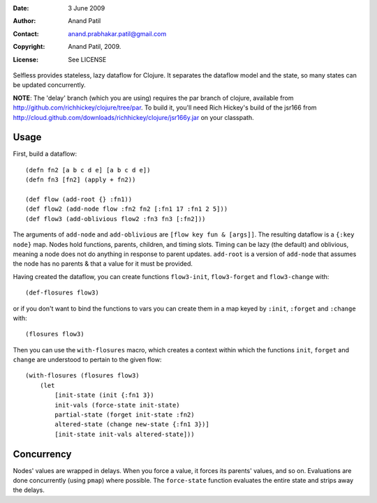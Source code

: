 :Date: 3 June 2009
:Author: Anand Patil
:Contact: anand.prabhakar.patil@gmail.com
:Copyright: Anand Patil, 2009.
:License: See LICENSE

Selfless provides stateless, lazy dataflow for Clojure. It separates the dataflow model and the state, so many states can be updated concurrently.

**NOTE**: The 'delay' branch (which you are using) requires the par branch of clojure, available from http://github.com/richhickey/clojure/tree/par. To build it, you'll need Rich Hickey's build of the jsr166 from http://cloud.github.com/downloads/richhickey/clojure/jsr166y.jar on your classpath.

Usage
-----

First, build a dataflow::

    (defn fn2 [a b c d e] [a b c d e])     
    (defn fn3 [fn2] (apply + fn2))
 
    (def flow (add-root {} :fn1))
    (def flow2 (add-node flow :fn2 fn2 [:fn1 17 :fn1 2 5]))
    (def flow3 (add-oblivious flow2 :fn3 fn3 [:fn2]))

The arguments of ``add-node`` and ``add-oblivious`` are ``[flow key fun & [args]]``. The resulting dataflow is a ``{:key node}`` map. Nodes hold functions, parents, children, and timing slots. Timing can be lazy (the default) and oblivious, meaning a node does not do anything in response to parent updates. ``add-root`` is a version of ``add-node`` that assumes the node has no parents & that a value for it must be provided.

Having created the dataflow, you can create functions ``flow3-init``, ``flow3-forget`` and ``flow3-change`` with::
    
    (def-flosures flow3)
    
or if you don't want to bind the functions to vars you can create them in a map keyed by ``:init``, ``:forget`` and ``:change`` with::

    (flosures flow3)
    
Then you can use the ``with-flosures`` macro, which creates a context within which the functions ``init``, ``forget`` and ``change`` are understood to pertain to the given flow::

    (with-flosures (flosures flow3)
        (let
            [init-state (init {:fn1 3})
            init-vals (force-state init-state)
            partial-state (forget init-state :fn2)
            altered-state (change new-state {:fn1 3})]
            [init-state init-vals altered-state]))

Concurrency
-----------
    
Nodes' values are wrapped in delays. When you force a value, it forces its parents' values, and so on. Evaluations are done concurrently (using ``pmap``) where possible. The ``force-state`` function evaluates the entire state and strips away the delays.